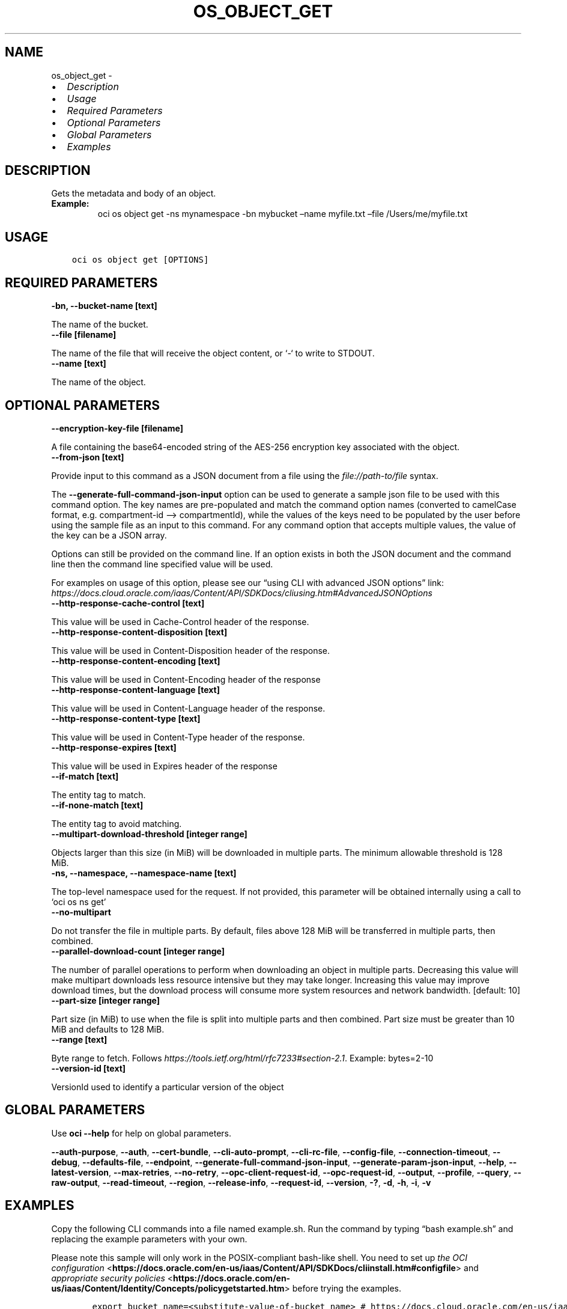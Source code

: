 .\" Man page generated from reStructuredText.
.
.TH "OS_OBJECT_GET" "1" "Sep 05, 2022" "3.16.0" "OCI CLI Command Reference"
.SH NAME
os_object_get \- 
.
.nr rst2man-indent-level 0
.
.de1 rstReportMargin
\\$1 \\n[an-margin]
level \\n[rst2man-indent-level]
level margin: \\n[rst2man-indent\\n[rst2man-indent-level]]
-
\\n[rst2man-indent0]
\\n[rst2man-indent1]
\\n[rst2man-indent2]
..
.de1 INDENT
.\" .rstReportMargin pre:
. RS \\$1
. nr rst2man-indent\\n[rst2man-indent-level] \\n[an-margin]
. nr rst2man-indent-level +1
.\" .rstReportMargin post:
..
.de UNINDENT
. RE
.\" indent \\n[an-margin]
.\" old: \\n[rst2man-indent\\n[rst2man-indent-level]]
.nr rst2man-indent-level -1
.\" new: \\n[rst2man-indent\\n[rst2man-indent-level]]
.in \\n[rst2man-indent\\n[rst2man-indent-level]]u
..
.INDENT 0.0
.IP \(bu 2
\fI\%Description\fP
.IP \(bu 2
\fI\%Usage\fP
.IP \(bu 2
\fI\%Required Parameters\fP
.IP \(bu 2
\fI\%Optional Parameters\fP
.IP \(bu 2
\fI\%Global Parameters\fP
.IP \(bu 2
\fI\%Examples\fP
.UNINDENT
.SH DESCRIPTION
.sp
Gets the metadata and body of an object.
.INDENT 0.0
.TP
.B Example:
oci os object get \-ns mynamespace \-bn mybucket –name myfile.txt –file /Users/me/myfile.txt
.UNINDENT
.SH USAGE
.INDENT 0.0
.INDENT 3.5
.sp
.nf
.ft C
oci os object get [OPTIONS]
.ft P
.fi
.UNINDENT
.UNINDENT
.SH REQUIRED PARAMETERS
.INDENT 0.0
.TP
.B \-bn, \-\-bucket\-name [text]
.UNINDENT
.sp
The name of the bucket.
.INDENT 0.0
.TP
.B \-\-file [filename]
.UNINDENT
.sp
The name of the file that will receive the object content, or ‘\-‘ to write to STDOUT.
.INDENT 0.0
.TP
.B \-\-name [text]
.UNINDENT
.sp
The name of the object.
.SH OPTIONAL PARAMETERS
.INDENT 0.0
.TP
.B \-\-encryption\-key\-file [filename]
.UNINDENT
.sp
A file containing the base64\-encoded string of the AES\-256 encryption key associated with the object.
.INDENT 0.0
.TP
.B \-\-from\-json [text]
.UNINDENT
.sp
Provide input to this command as a JSON document from a file using the \fI\%file://path\-to/file\fP syntax.
.sp
The \fB\-\-generate\-full\-command\-json\-input\fP option can be used to generate a sample json file to be used with this command option. The key names are pre\-populated and match the command option names (converted to camelCase format, e.g. compartment\-id –> compartmentId), while the values of the keys need to be populated by the user before using the sample file as an input to this command. For any command option that accepts multiple values, the value of the key can be a JSON array.
.sp
Options can still be provided on the command line. If an option exists in both the JSON document and the command line then the command line specified value will be used.
.sp
For examples on usage of this option, please see our “using CLI with advanced JSON options” link: \fI\%https://docs.cloud.oracle.com/iaas/Content/API/SDKDocs/cliusing.htm#AdvancedJSONOptions\fP
.INDENT 0.0
.TP
.B \-\-http\-response\-cache\-control [text]
.UNINDENT
.sp
This value will be used in Cache\-Control header of the response.
.INDENT 0.0
.TP
.B \-\-http\-response\-content\-disposition [text]
.UNINDENT
.sp
This value will be used in Content\-Disposition header of the response.
.INDENT 0.0
.TP
.B \-\-http\-response\-content\-encoding [text]
.UNINDENT
.sp
This value will be used in Content\-Encoding header of the response
.INDENT 0.0
.TP
.B \-\-http\-response\-content\-language [text]
.UNINDENT
.sp
This value will be used in Content\-Language header of the response.
.INDENT 0.0
.TP
.B \-\-http\-response\-content\-type [text]
.UNINDENT
.sp
This value will be used in Content\-Type header of the response.
.INDENT 0.0
.TP
.B \-\-http\-response\-expires [text]
.UNINDENT
.sp
This value will be used in Expires header of the response
.INDENT 0.0
.TP
.B \-\-if\-match [text]
.UNINDENT
.sp
The entity tag to match.
.INDENT 0.0
.TP
.B \-\-if\-none\-match [text]
.UNINDENT
.sp
The entity tag to avoid matching.
.INDENT 0.0
.TP
.B \-\-multipart\-download\-threshold [integer range]
.UNINDENT
.sp
Objects larger than this size (in MiB) will be downloaded in multiple parts. The minimum allowable threshold is 128 MiB.
.INDENT 0.0
.TP
.B \-ns, \-\-namespace, \-\-namespace\-name [text]
.UNINDENT
.sp
The top\-level namespace used for the request. If not provided, this parameter will be obtained internally using a call to ‘oci os ns get’
.INDENT 0.0
.TP
.B \-\-no\-multipart
.UNINDENT
.sp
Do not transfer the file in multiple parts. By default, files above 128 MiB will be transferred in multiple parts, then combined.
.INDENT 0.0
.TP
.B \-\-parallel\-download\-count [integer range]
.UNINDENT
.sp
The number of parallel operations to perform when downloading an object in multiple parts. Decreasing this value will make multipart downloads less resource intensive but they may take longer. Increasing this value may improve download times, but the download process will consume more system resources and network bandwidth. [default: 10]
.INDENT 0.0
.TP
.B \-\-part\-size [integer range]
.UNINDENT
.sp
Part size (in MiB) to use when the file is split into multiple parts and then combined. Part size must be greater than 10 MiB and defaults to 128 MiB.
.INDENT 0.0
.TP
.B \-\-range [text]
.UNINDENT
.sp
Byte range to fetch. Follows \fI\%https://tools.ietf.org/html/rfc7233#section\-2.1\fP\&. Example: bytes=2\-10
.INDENT 0.0
.TP
.B \-\-version\-id [text]
.UNINDENT
.sp
VersionId used to identify a particular version of the object
.SH GLOBAL PARAMETERS
.sp
Use \fBoci \-\-help\fP for help on global parameters.
.sp
\fB\-\-auth\-purpose\fP, \fB\-\-auth\fP, \fB\-\-cert\-bundle\fP, \fB\-\-cli\-auto\-prompt\fP, \fB\-\-cli\-rc\-file\fP, \fB\-\-config\-file\fP, \fB\-\-connection\-timeout\fP, \fB\-\-debug\fP, \fB\-\-defaults\-file\fP, \fB\-\-endpoint\fP, \fB\-\-generate\-full\-command\-json\-input\fP, \fB\-\-generate\-param\-json\-input\fP, \fB\-\-help\fP, \fB\-\-latest\-version\fP, \fB\-\-max\-retries\fP, \fB\-\-no\-retry\fP, \fB\-\-opc\-client\-request\-id\fP, \fB\-\-opc\-request\-id\fP, \fB\-\-output\fP, \fB\-\-profile\fP, \fB\-\-query\fP, \fB\-\-raw\-output\fP, \fB\-\-read\-timeout\fP, \fB\-\-region\fP, \fB\-\-release\-info\fP, \fB\-\-request\-id\fP, \fB\-\-version\fP, \fB\-?\fP, \fB\-d\fP, \fB\-h\fP, \fB\-i\fP, \fB\-v\fP
.SH EXAMPLES
.sp
Copy the following CLI commands into a file named example.sh. Run the command by typing “bash example.sh” and replacing the example parameters with your own.
.sp
Please note this sample will only work in the POSIX\-compliant bash\-like shell. You need to set up \fI\%the OCI configuration\fP <\fBhttps://docs.oracle.com/en-us/iaas/Content/API/SDKDocs/cliinstall.htm#configfile\fP> and \fI\%appropriate security policies\fP <\fBhttps://docs.oracle.com/en-us/iaas/Content/Identity/Concepts/policygetstarted.htm\fP> before trying the examples.
.INDENT 0.0
.INDENT 3.5
.sp
.nf
.ft C
    export bucket_name=<substitute\-value\-of\-bucket_name> # https://docs.cloud.oracle.com/en\-us/iaas/tools/oci\-cli/latest/oci_cli_docs/cmdref/os/object/get.html#cmdoption\-bucket\-name
    export file=<substitute\-value\-of\-file> # https://docs.cloud.oracle.com/en\-us/iaas/tools/oci\-cli/latest/oci_cli_docs/cmdref/os/object/get.html#cmdoption\-file
    export name=<substitute\-value\-of\-name> # https://docs.cloud.oracle.com/en\-us/iaas/tools/oci\-cli/latest/oci_cli_docs/cmdref/os/object/get.html#cmdoption\-name

    oci os object get \-\-bucket\-name $bucket_name \-\-file $file \-\-name $name
.ft P
.fi
.UNINDENT
.UNINDENT
.SH AUTHOR
Oracle
.SH COPYRIGHT
2016, 2022, Oracle
.\" Generated by docutils manpage writer.
.
